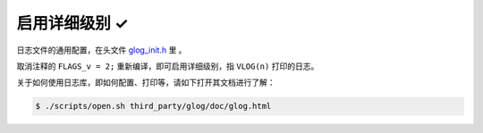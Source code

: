 .. _log_verbose:

启用详细级别 ✓
==============

日志文件的通用配置，在头文件 `glog_init.h <https://github.com/slightech/MYNT-EYE-SDK-2/blob/master/include/mynteye/glog_init.h>`_ 里 。

取消注释的 ``FLAGS_v = 2;`` 重新编译，即可启用详细级别，指 ``VLOG(n)`` 打印的日志。

关于如何使用日志库，即如何配置、打印等，请如下打开其文档进行了解：

.. code-block:: bash

  $ ./scripts/open.sh third_party/glog/doc/glog.html
